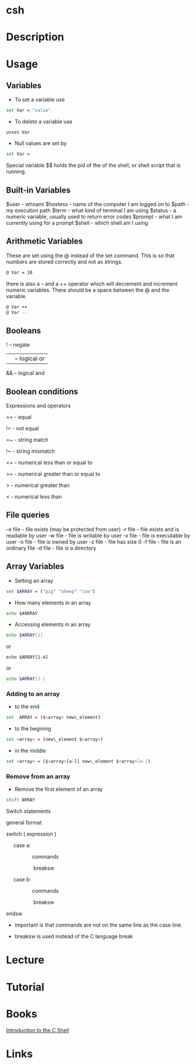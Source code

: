 #+TAGS: shell C_shell

* csh
* Description
* Usage
** Variables
- To set a variable use
#+BEGIN_SRC sh
set Var = "value"
#+END_SRC

- To delete a variable use
#+BEGIN_SRC 
unset Var
#+END_SRC

- Null values are set by
#+BEGIN_SRC sh
set Var =
#+END_SRC

Special variable $$ holds the pid of the of the shell, or shell script that is running.

** Built-in Variables
$user    - whoami
$hostess - name of the computer I am logged on to
$path    - my execution path
$term    - what kind of terminal I am using
$status  - a numeric variable, usually used to return error codes
$prompt  - what I am currently using for a prompt
$shell   - which shell am I using

** Arithmetic Variables
These are set using the @ instead of the set command. This is so that numbers are stored correctly and not as strings.

#+BEGIN_SRC sh
@ Var = 10
#+END_SRC

there is also a -- and a ++ operator which will decrement and increment numeric variables. There should be a space between the @ and the variable.
#+BEGIN_SRC sh
@ Var ++
@ Var --
#+END_SRC

** Booleans
! -- negate
|| -- logical or
&& -- logical and

** Boolean conditions
Expressions and operators

== - equal

!= - not equal

=~ - string match

!~ - string mismatch

<= - numerical less than or equal to

>= - numerical greater than or equal to

>  - numerical greater than

<  - numerical less than

** File queries

-e file - file exists (may be protected from user)
-r file - file exists and is readable by user
-w file - file is writable by user
-x file - file is executable by user
-o file - file is owned by user
-z file - file has size 0
-f file - file is an ordinary file
-d file - file is a directory

** Array Variables
- Setting an array
#+BEGIN_SRC sh
set $ARRAY = ("pig" "sheep" "cow")
#+END_SRC

- How many elements in an array
#+BEGIN_SRC sh
echo $#ARRAY
#+END_SRC

- Accessing elements in an array
#+BEGIN_SRC sh
echo $ARRAY[1]
#+END_SRC
or
#+BEGIN_SRC 
echo $ARRAY[1-4]
#+END_SRC
or
#+BEGIN_SRC sh
echo $ARRAY[2-]
#+END_SRC

*** Adding to an array
- to the end
#+BEGIN_SRC sh
set  ARRAY = ($<array> new\_element)
#+END_SRC

- to the begining
#+BEGIN_SRC sh
set <array> = (new\_element $<array>)
#+END_SRC

- in the middle
#+BEGIN_SRC sh
set <array> = ($<array>[a-l] new\_element $<array>[m-])
#+END_SRC

*** Remove from an array
- Remove the first element of an array
#+BEGIN_SRC sh
shift ARRAY
#+END_SRC

Switch statements

general format

switch ( expression )

     case a:

                  commands

                   breaksw

     case b:

                  commands

                   breaksw

endsw

-  important is that commands are not on the same line as the case line.

-  breaksw is used instead of the C language break

* Lecture
* Tutorial
* Books
[[file://home/crito/Documents/Linux/Shell/Introduction_to_the_C_shell.pdf][Introduction to the C Shell]]
* Links
